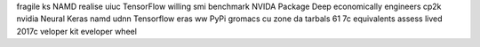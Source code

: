 fragile ks NAMD realise uiuc TensorFlow willing smi benchmark NVIDA Package Deep economically engineers cp2k nvidia Neural Keras namd udnn Tensorflow eras ww PyPi gromacs cu zone da tarbals 61 7c equivalents assess lived 2017c veloper kit eveloper wheel
